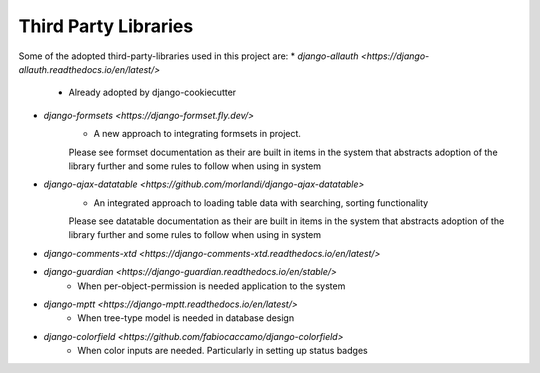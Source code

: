 Third Party Libraries
======================================================================

Some of the adopted third-party-libraries used in this project are:
*  `django-allauth <https://django-allauth.readthedocs.io/en/latest/>`
    * Already adopted by django-cookiecutter

*  `django-formsets <https://django-formset.fly.dev/>`
    * A new approach to integrating formsets in project. 
    Please see formset documentation as their are built in items in the system
    that abstracts adoption of the library further and some rules to follow when
    using in system

*  `django-ajax-datatable <https://github.com/morlandi/django-ajax-datatable>`
    * An integrated approach to loading table data with searching, sorting functionality
    Please see datatable documentation as their are built in items in the system
    that abstracts adoption of the library further and some rules to follow when
    using in system

*  `django-comments-xtd <https://django-comments-xtd.readthedocs.io/en/latest/>`

*  `django-guardian <https://django-guardian.readthedocs.io/en/stable/>`
    * When per-object-permission is needed application to the system

*  `django-mptt <https://django-mptt.readthedocs.io/en/latest/>`
    * When tree-type model is needed in database design

*  `django-colorfield <https://github.com/fabiocaccamo/django-colorfield>`
    * When color inputs are needed. Particularly in setting up status badges